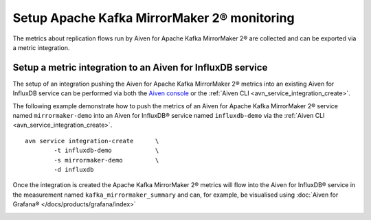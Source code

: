 Setup Apache Kafka MirrorMaker 2® monitoring
============================================

The metrics about replication flows run by Aiven for Apache Kafka MirrorMaker 2® are collected and can be exported via a metric integration.

Setup a metric integration to an Aiven for InfluxDB service
-----------------------------------------------------------

The setup of an integration pushing the Aiven for Apache Kafka MirrorMaker 2® metrics into an existing Aiven for InfluxDB service can be performed via both the `Aiven console <https://console.aiven.io/>`_ or the :ref:`Aiven CLI <avn_service_integration_create>`.

The following example demonstrate how to push the metrics of an Aiven for Apache Kafka MirrorMaker 2® service named ``mirrormaker-demo`` into an Aiven for InfluxDB® service named ``influxdb-demo`` via the :ref:`Aiven CLI <avn_service_integration_create>`.

::

    avn service integration-create      \
            -t influxdb-demo            \
            -s mirrormaker-demo         \
            -d influxdb

Once the integration is created the Apache Kafka MirrorMaker 2® metrics will flow into the Aiven for InfluxDB® service in the measurement named ``kafka_mirrormaker_summary`` and can, for example, be visualised using :doc:`Aiven for Grafana® </docs/products/grafana/index>`

.. image:: /images/products/kafka/kafka-mirrormaker/grafana-mirrormaker2-lag.png
   :alt: Grafana Dashboard showing MirrorMaker2 replica lag per topic
